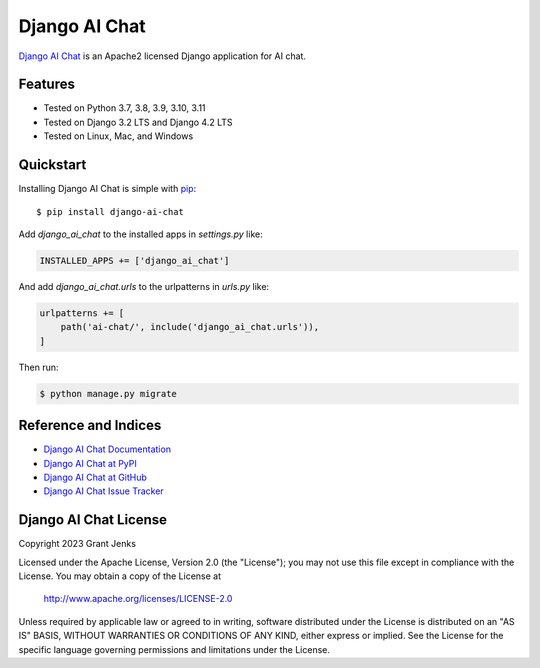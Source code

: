 Django AI Chat
==============

`Django AI Chat <http://www.grantjenks.com/docs/django-ai-chat/>`__ is an
Apache2 licensed Django application for AI chat.


Features
--------

- Tested on Python 3.7, 3.8, 3.9, 3.10, 3.11
- Tested on Django 3.2 LTS and Django 4.2 LTS
- Tested on Linux, Mac, and Windows

.. image:: https://github.com/grantjenks/django-ai-chat/workflows/integration/badge.svg
   :target: https://github.com/grantjenks/django-ai-chat/actions?query=workflow%3Aintegration

.. image:: https://github.com/grantjenks/django-ai-chat/workflows/release/badge.svg
   :target: https://github.com/grantjenks/django-ai-chat/actions?query=workflow%3Arelease


Quickstart
----------

Installing Django AI Chat is simple with `pip
<http://www.pip-installer.org/>`_::

    $ pip install django-ai-chat

Add `django_ai_chat` to the installed apps in `settings.py` like:

.. code::

   INSTALLED_APPS += ['django_ai_chat']

And add `django_ai_chat.urls` to the urlpatterns in `urls.py` like:

.. code::

   urlpatterns += [
       path('ai-chat/', include('django_ai_chat.urls')),
   ]

Then run:

.. code::

   $ python manage.py migrate


Reference and Indices
---------------------

* `Django AI Chat Documentation`_
* `Django AI Chat at PyPI`_
* `Django AI Chat at GitHub`_
* `Django AI Chat Issue Tracker`_

.. _`Django AI Chat Documentation`: http://www.grantjenks.com/docs/django-ai-chat/
.. _`Django AI Chat at PyPI`: https://pypi.python.org/pypi/django-ai-chat/
.. _`Django AI Chat at GitHub`: https://github.com/grantjenks/django-ai-chat
.. _`Django AI Chat Issue Tracker`: https://github.com/grantjenks/django-ai-chat/issues


Django AI Chat License
----------------------

Copyright 2023 Grant Jenks

Licensed under the Apache License, Version 2.0 (the "License"); you may not use
this file except in compliance with the License.  You may obtain a copy of the
License at

    http://www.apache.org/licenses/LICENSE-2.0

Unless required by applicable law or agreed to in writing, software distributed
under the License is distributed on an "AS IS" BASIS, WITHOUT WARRANTIES OR
CONDITIONS OF ANY KIND, either express or implied.  See the License for the
specific language governing permissions and limitations under the License.
